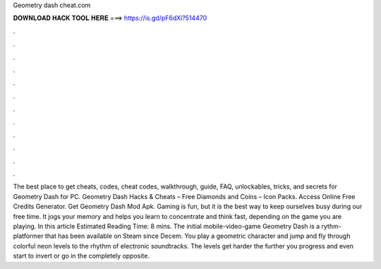 Geometry dash cheat.com

𝐃𝐎𝐖𝐍𝐋𝐎𝐀𝐃 𝐇𝐀𝐂𝐊 𝐓𝐎𝐎𝐋 𝐇𝐄𝐑𝐄 ===> https://is.gd/pF6dXi?514470

.

.

.

.

.

.

.

.

.

.

.

.

The best place to get cheats, codes, cheat codes, walkthrough, guide, FAQ, unlockables, tricks, and secrets for Geometry Dash for PC. Geometry Dash Hacks & Cheats – Free Diamonds and Coins – Icon Packs. Access Online Free Credits Generator. Get Geometry Dash Mod Apk. Gaming is fun, but it is the best way to keep ourselves busy during our free time. It jogs your memory and helps you learn to concentrate and think fast, depending on the game you are playing. In this article Estimated Reading Time: 8 mins. The initial mobile-video-game Geometry Dash is a rythm-platformer that has been available on Steam since Decem. You play a geometric character and jump and fly through colorful neon levels to the rhythm of electronic soundtracks. The levels get harder the further you progress and even start to invert or go in the completely opposite.